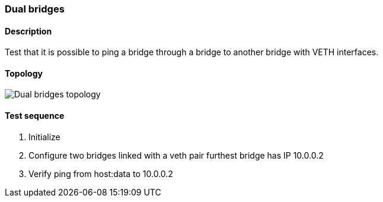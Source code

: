 === Dual bridges
==== Description
Test that it is possible to ping a bridge through a bridge to another bridge with VETH interfaces.

==== Topology
ifdef::topdoc[]
image::../../test/case/ietf_interfaces/dual_bridge/topology.png[Dual bridges topology]
endif::topdoc[]
ifndef::topdoc[]
ifdef::testgroup[]
image::dual_bridge/topology.png[Dual bridges topology]
endif::testgroup[]
ifndef::testgroup[]
image::topology.png[Dual bridges topology]
endif::testgroup[]
endif::topdoc[]
==== Test sequence
. Initialize
. Configure two bridges linked with a veth pair furthest bridge has IP 10.0.0.2
. Verify ping from host:data to 10.0.0.2


<<<

